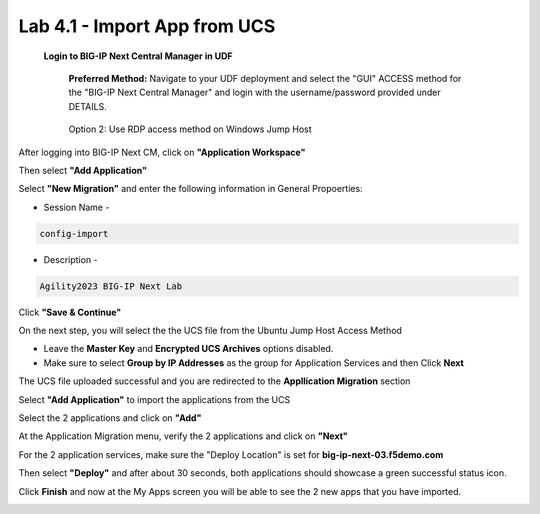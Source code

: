 =============================
Lab 4.1 - Import App from UCS
=============================

 **Login to BIG-IP Next Central Manager in UDF**
 
  **Preferred Method:** Navigate to your UDF deployment and select the "GUI" ACCESS method for the "BIG-IP Next Central Manager" and login with the username/password provided under DETAILS.
  
   .. image:: ./cm_login.png 

  Option 2: Use RDP access method on Windows Jump Host
   .. image:: ./rdp-access-windows.png
        :scale: 25%

After logging into BIG-IP Next CM, click on  **"Application Workspace"** 

.. image:: ./lab4-app-workspace.png
 :scale: 25%

Then select **"Add Application"**

.. image:: ./lab4-add-applications.png
 :scale: 25%

Select **"New Migration"** and enter the following information in General Propoerties:

* Session Name -

.. code-block:: console

   config-import

* Description -

.. code-block:: console

   Agility2023 BIG-IP Next Lab

Click **"Save & Continue"**

.. image:: ./lab4-new-app-migration.png
 :scale: 25%


On the next step, you will select the the UCS file from the Ubuntu Jump Host Access Method

.. image:: ./lab4-ucs-file.png
        :scale: 25%
.. image:: ./lab4-downloads-ucs.png
        :scale: 25%

* Leave the **Master Key** and **Encrypted UCS Archives** options disabled.
* Make sure to select **Group by IP Addresses** as the group for Application Services and then Click **Next**

The UCS file uploaded successful and you are redirected to the **Appllication Migration** section

.. image:: ./lab4-ucs-upload.png
 :scale: 25%
Select **"Add Application"** to import the applications from the UCS

.. image:: ./lab4-add-app.png
 :scale: 25%
Select the 2 applications and click on **"Add"** 

.. image:: ./lab4-select2-apps.png
 :scale: 25%
At the Application Migration menu, verify the 2 applications and click on **"Next"**

.. image:: ./lab4-app-migration-verify.png
 :scale: 25%


For the 2 application services, make sure the "Deploy Location" is set for  **big-ip-next-03.f5demo.com**

.. image:: ./lab4-deploy-location.png
 :scale: 25%

Then select **"Deploy"** and after about 30 seconds, both applications should showcase a green successful status icon.

.. image:: ./success-deployment-lab4.png
 :scale: 25%

Click **Finish** and now at the My Apps screen you will be able to see the 2 new apps that you have imported.

.. image:: ./lab4-summary-final.png
 :scale: 25%